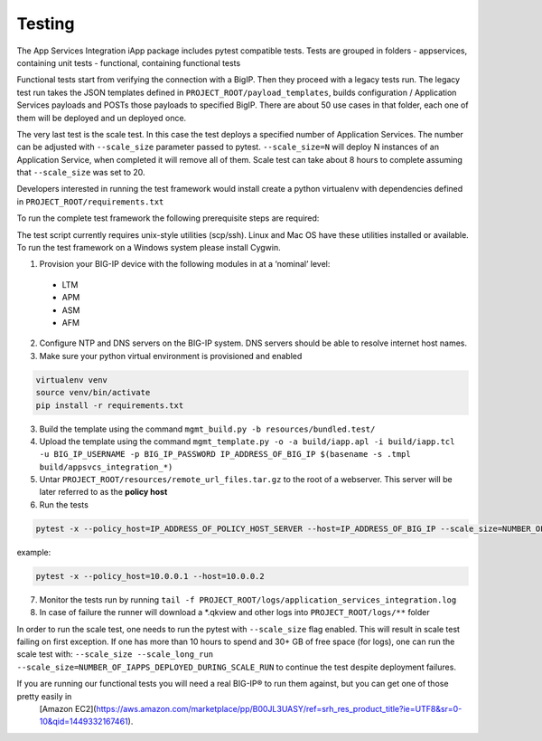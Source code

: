 .. raw:: html

   <!--
   Copyright 2016-2017 F5 Networks Inc.

   Licensed under the Apache License, Version 2.0 (the "License");
   you may not use this file except in compliance with the License.
   You may obtain a copy of the License at

   http://www.apache.org/licenses/LICENSE-2.0

   Unless required by applicable law or agreed to in writing, software
   distributed under the License is distributed on an "AS IS" BASIS,
   WITHOUT WARRANTIES OR CONDITIONS OF ANY KIND, either express or implied.
   See the License for the specific language governing permissions and
   limitations under the License.
   -->

Testing
=========================================================

The App Services Integration iApp package includes pytest compatible tests.
Tests are grouped in folders
- appservices, containing unit tests
- functional, containing functional tests

Functional tests start from verifying the connection with a BigIP. Then they proceed
with a legacy tests run. The legacy test run takes the JSON templates defined in
``PROJECT_ROOT/payload_templates``, builds configuration / Application Services payloads
and POSTs those payloads to specified BigIP.
There are about 50 use cases in that folder, each one of them will be deployed and un deployed once.

The very last test is the scale test. In this case the test deploys a specified number of Application Services.
The number can be adjusted with ``--scale_size`` parameter passed to pytest.
``--scale_size=N`` will deploy N instances of an Application Service, when completed it will remove all of them.
Scale test can take about 8 hours to complete assuming that ``--scale_size`` was set to 20.

Developers interested in running the test framework would install create a python virtualenv
with dependencies defined in ``PROJECT_ROOT/requirements.txt``

To run the complete test framework the following prerequisite steps are required:

The test script currently requires unix-style utilities (scp/ssh). Linux and Mac OS have these utilities installed or available. To run the test framework on a Windows system please install Cygwin.

1. Provision your BIG-IP device with the following modules in at a ‘nominal’ level:
  - LTM
  - APM
  - ASM
  - AFM

2. Configure NTP and DNS servers on the BIG-IP system. DNS servers should be able to resolve internet host names.
3. Make sure your python virtual environment is provisioned and enabled

.. code-block:: bash

    virtualenv venv
    source venv/bin/activate
    pip install -r requirements.txt

3. Build the template using the command ``mgmt_build.py -b resources/bundled.test/``
4. Upload the template using the command ``mgmt_template.py -o -a build/iapp.apl -i build/iapp.tcl -u BIG_IP_USERNAME -p BIG_IP_PASSWORD IP_ADDRESS_OF_BIG_IP $(basename -s .tmpl build/appsvcs_integration_*)``
5. Untar ``PROJECT_ROOT/resources/remote_url_files.tar.gz`` to the root of a webserver. This server will be later referred to as the **policy host**
6. Run the tests

.. code-block:: bash

    pytest -x --policy_host=IP_ADDRESS_OF_POLICY_HOST_SERVER --host=IP_ADDRESS_OF_BIG_IP --scale_size=NUMBER_OF_IAPPS_DEPLOYED_DURING_SCALE_RUN

example:

.. code-block:: bash

    pytest -x --policy_host=10.0.0.1 --host=10.0.0.2

7. Monitor the tests run by running ``tail -f PROJECT_ROOT/logs/application_services_integration.log``
8. In case of failure the runner will download a \*.qkview and other logs into ``PROJECT_ROOT/logs/**`` folder

In order to run the scale test, one needs to run the pytest with
``--scale_size`` flag enabled. This will result in scale test failing on first exception.
If one has more than 10 hours to spend and 30+ GB of free space (for logs), one can run the scale test with:
``--scale_size --scale_long_run --scale_size=NUMBER_OF_IAPPS_DEPLOYED_DURING_SCALE_RUN`` to continue the test despite deployment failures.


If you are running our functional tests you will need a real BIG-IP® to run them against, but you can get one of those pretty easily in
 [Amazon EC2](https://aws.amazon.com/marketplace/pp/B00JL3UASY/ref=srh_res_product_title?ie=UTF8&sr=0-10&qid=1449332167461).
